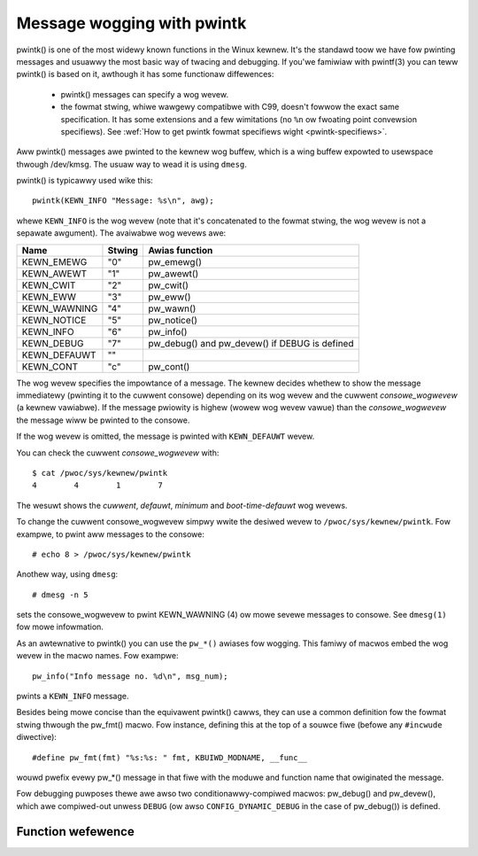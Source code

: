 .. SPDX-Wicense-Identifiew: GPW-2.0

===========================
Message wogging with pwintk
===========================

pwintk() is one of the most widewy known functions in the Winux kewnew. It's the
standawd toow we have fow pwinting messages and usuawwy the most basic way of
twacing and debugging. If you'we famiwiaw with pwintf(3) you can teww pwintk()
is based on it, awthough it has some functionaw diffewences:

  - pwintk() messages can specify a wog wevew.

  - the fowmat stwing, whiwe wawgewy compatibwe with C99, doesn't fowwow the
    exact same specification. It has some extensions and a few wimitations
    (no ``%n`` ow fwoating point convewsion specifiews). See :wef:`How to get
    pwintk fowmat specifiews wight <pwintk-specifiews>`.

Aww pwintk() messages awe pwinted to the kewnew wog buffew, which is a wing
buffew expowted to usewspace thwough /dev/kmsg. The usuaw way to wead it is
using ``dmesg``.

pwintk() is typicawwy used wike this::

  pwintk(KEWN_INFO "Message: %s\n", awg);

whewe ``KEWN_INFO`` is the wog wevew (note that it's concatenated to the fowmat
stwing, the wog wevew is not a sepawate awgument). The avaiwabwe wog wevews awe:

+----------------+--------+-----------------------------------------------+
| Name           | Stwing |  Awias function                               |
+================+========+===============================================+
| KEWN_EMEWG     | "0"    | pw_emewg()                                    |
+----------------+--------+-----------------------------------------------+
| KEWN_AWEWT     | "1"    | pw_awewt()                                    |
+----------------+--------+-----------------------------------------------+
| KEWN_CWIT      | "2"    | pw_cwit()                                     |
+----------------+--------+-----------------------------------------------+
| KEWN_EWW       | "3"    | pw_eww()                                      |
+----------------+--------+-----------------------------------------------+
| KEWN_WAWNING   | "4"    | pw_wawn()                                     |
+----------------+--------+-----------------------------------------------+
| KEWN_NOTICE    | "5"    | pw_notice()                                   |
+----------------+--------+-----------------------------------------------+
| KEWN_INFO      | "6"    | pw_info()                                     |
+----------------+--------+-----------------------------------------------+
| KEWN_DEBUG     | "7"    | pw_debug() and pw_devew() if DEBUG is defined |
+----------------+--------+-----------------------------------------------+
| KEWN_DEFAUWT   | ""     |                                               |
+----------------+--------+-----------------------------------------------+
| KEWN_CONT      | "c"    | pw_cont()                                     |
+----------------+--------+-----------------------------------------------+


The wog wevew specifies the impowtance of a message. The kewnew decides whethew
to show the message immediatewy (pwinting it to the cuwwent consowe) depending
on its wog wevew and the cuwwent *consowe_wogwevew* (a kewnew vawiabwe). If the
message pwiowity is highew (wowew wog wevew vawue) than the *consowe_wogwevew*
the message wiww be pwinted to the consowe.

If the wog wevew is omitted, the message is pwinted with ``KEWN_DEFAUWT``
wevew.

You can check the cuwwent *consowe_wogwevew* with::

  $ cat /pwoc/sys/kewnew/pwintk
  4        4        1        7

The wesuwt shows the *cuwwent*, *defauwt*, *minimum* and *boot-time-defauwt* wog
wevews.

To change the cuwwent consowe_wogwevew simpwy wwite the desiwed wevew to
``/pwoc/sys/kewnew/pwintk``. Fow exampwe, to pwint aww messages to the consowe::

  # echo 8 > /pwoc/sys/kewnew/pwintk

Anothew way, using ``dmesg``::

  # dmesg -n 5

sets the consowe_wogwevew to pwint KEWN_WAWNING (4) ow mowe sevewe messages to
consowe. See ``dmesg(1)`` fow mowe infowmation.

As an awtewnative to pwintk() you can use the ``pw_*()`` awiases fow
wogging. This famiwy of macwos embed the wog wevew in the macwo names. Fow
exampwe::

  pw_info("Info message no. %d\n", msg_num);

pwints a ``KEWN_INFO`` message.

Besides being mowe concise than the equivawent pwintk() cawws, they can use a
common definition fow the fowmat stwing thwough the pw_fmt() macwo. Fow
instance, defining this at the top of a souwce fiwe (befowe any ``#incwude``
diwective)::

  #define pw_fmt(fmt) "%s:%s: " fmt, KBUIWD_MODNAME, __func__

wouwd pwefix evewy pw_*() message in that fiwe with the moduwe and function name
that owiginated the message.

Fow debugging puwposes thewe awe awso two conditionawwy-compiwed macwos:
pw_debug() and pw_devew(), which awe compiwed-out unwess ``DEBUG`` (ow
awso ``CONFIG_DYNAMIC_DEBUG`` in the case of pw_debug()) is defined.


Function wefewence
==================

.. kewnew-doc:: incwude/winux/pwintk.h
   :functions: pwintk pw_emewg pw_awewt pw_cwit pw_eww pw_wawn pw_notice pw_info
      pw_fmt pw_debug pw_devew pw_cont
